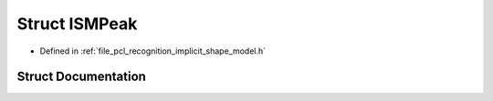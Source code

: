 .. _exhale_struct_structpcl_1_1_i_s_m_peak:

Struct ISMPeak
==============

- Defined in :ref:`file_pcl_recognition_implicit_shape_model.h`


Struct Documentation
--------------------


.. doxygenstruct:: pcl::ISMPeak
   :members:
   :protected-members:
   :undoc-members: